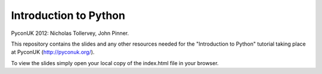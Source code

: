 Introduction to Python
======================

PyconUK 2012: Nicholas Tollervey, John Pinner.

This repository contains the slides and any other resources needed for
the "Introduction to Python" tutorial taking place at PyconUK (http://pyconuk.org/).

To view the slides simply open your local copy of the index.html file in your
browser.

